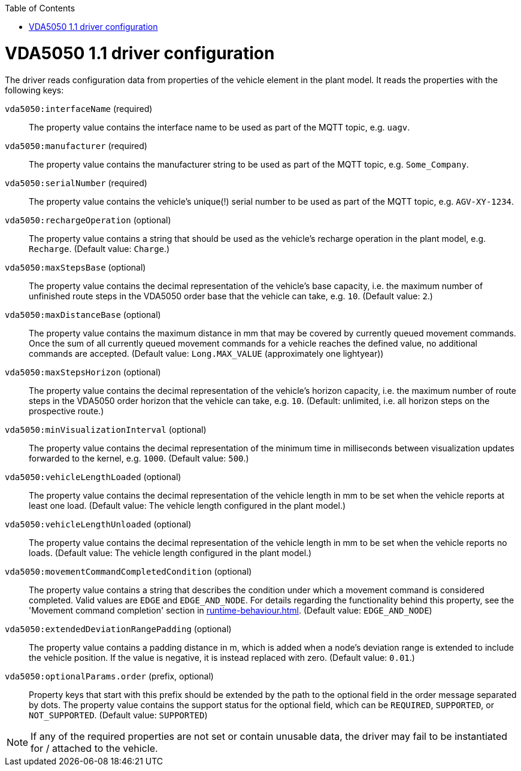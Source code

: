 :doctype: book
:toc: macro
:toclevels: 6
:sectnums: all
:sectnumlevels: 6
ifdef::env-github[]
:tip-caption: :bulb:
:note-caption: :information_source:
:important-caption: :heavy_exclamation_mark:
:caution-caption: :fire:
:warning-caption: :warning:
endif::[]

toc::[]

= VDA5050 1.1 driver configuration

The driver reads configuration data from properties of the vehicle element in the plant model.
It reads the properties with the following keys:

`vda5050:interfaceName` (required)::
The property value contains the interface name to be used as part of the MQTT topic, e.g. `uagv`.
`vda5050:manufacturer` (required)::
The property value contains the manufacturer string to be used as part of the MQTT topic, e.g. `Some_Company`.
`vda5050:serialNumber` (required)::
The property value contains the vehicle's unique(!) serial number to be used as part of the MQTT topic, e.g. `AGV-XY-1234`.
`vda5050:rechargeOperation` (optional)::
The property value contains a string that should be used as the vehicle's recharge operation in the plant model, e.g. `Recharge`.
(Default value: `Charge`.)
`vda5050:maxStepsBase` (optional)::
The property value contains the decimal representation of the vehicle's base capacity, i.e. the maximum number of unfinished route steps in the VDA5050 order base that the vehicle can take, e.g. `10`.
(Default value: `2`.)
`vda5050:maxDistanceBase` (optional)::
The property value contains the maximum distance in mm that may be covered by currently queued movement commands.
Once the sum of all currently queued movement commands for a vehicle reaches the defined value, no additional commands are accepted.
(Default value: `Long.MAX_VALUE` (approximately one lightyear))
`vda5050:maxStepsHorizon` (optional)::
The property value contains the decimal representation of the vehicle's horizon capacity, i.e. the maximum number of route steps in the VDA5050 order horizon that the vehicle can take, e.g. `10`.
(Default: unlimited, i.e. all horizon steps on the prospective route.)
`vda5050:minVisualizationInterval` (optional)::
The property value contains the decimal representation of the minimum time in milliseconds between visualization updates forwarded to the kernel, e.g. `1000`.
(Default value: `500`.)
`vda5050:vehicleLengthLoaded` (optional)::
The property value contains the decimal representation of the vehicle length in mm to be set when the vehicle reports at least one load.
(Default value: The vehicle length configured in the plant model.)
`vda5050:vehicleLengthUnloaded` (optional)::
The property value contains the decimal representation of the vehicle length in mm to be set when the vehicle reports no loads.
(Default value: The vehicle length configured in the plant model.)
`vda5050:movementCommandCompletedCondition` (optional)::
The property value contains a string that describes the condition under which a movement command is considered completed.
Valid values are `EDGE` and `EDGE_AND_NODE`.
For details regarding the functionality behind this property, see the 'Movement command completion' section in xref:runtime-behaviour.adoc#movement-command-completion[].
(Default value: `EDGE_AND_NODE`)
`vda5050:extendedDeviationRangePadding` (optional)::
The property value contains a padding distance in m, which is added when a node's deviation range is extended to include the vehicle position.
If the value is negative, it is instead replaced with zero.
(Default value: `0.01`.)
`vda5050:optionalParams.order` (prefix, optional)::
Property keys that start with this prefix should be extended by the path to the optional field in the order message separated by dots.
The property value contains the support status for the optional field, which can be `REQUIRED`, `SUPPORTED`, or `NOT_SUPPORTED`.
(Default value: `SUPPORTED`)

NOTE: If any of the required properties are not set or contain unusable data, the driver may fail to be instantiated for / attached to the vehicle.
